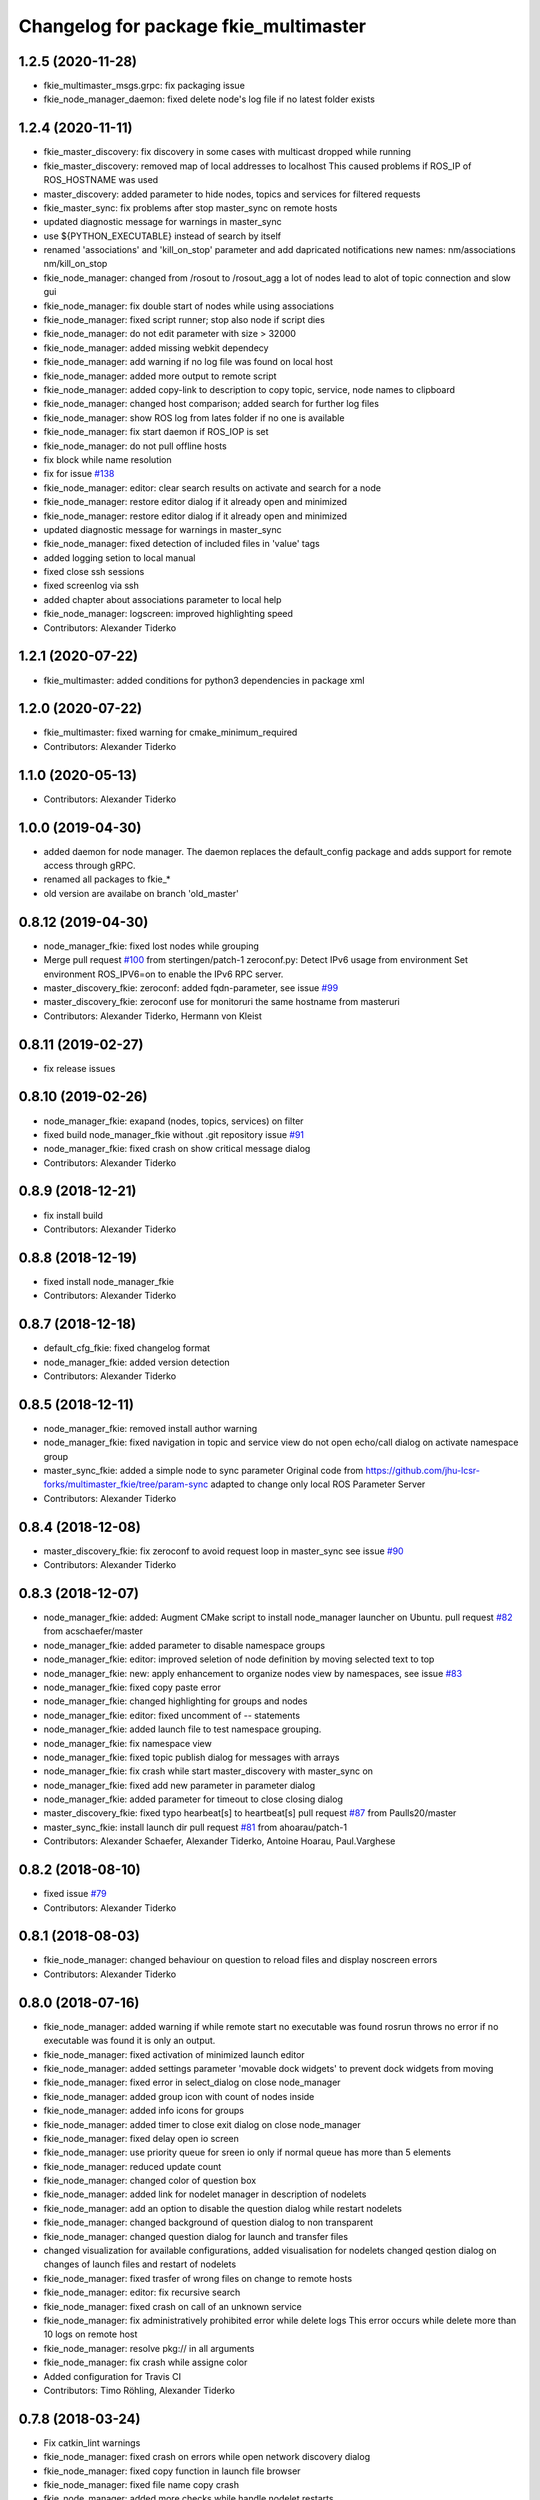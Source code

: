 ^^^^^^^^^^^^^^^^^^^^^^^^^^^^^^^^^^^^^^
Changelog for package fkie_multimaster
^^^^^^^^^^^^^^^^^^^^^^^^^^^^^^^^^^^^^^

1.2.5 (2020-11-28)
------------------
* fkie_multimaster_msgs.grpc: fix packaging issue
* fkie_node_manager_daemon: fixed delete node's log file if no latest folder exists

1.2.4 (2020-11-11)
------------------
* fkie_master_discovery: fix discovery in some cases with multicast dropped while running
* fkie_master_discovery: removed map of local addresses to localhost
  This caused problems if ROS_IP of ROS_HOSTNAME was used
* master_discovery: added parameter to hide nodes, topics and services for filtered requests
* fkie_master_sync: fix problems after stop master_sync on remote hosts
* updated diagnostic message for warnings in master_sync
* use ${PYTHON_EXECUTABLE} instead of search by itself
* renamed 'associations' and 'kill_on_stop' parameter and add dapricated notifications
  new names: nm/associations nm/kill_on_stop
* fkie_node_manager: changed from /rosout to /rosout_agg
  a lot of nodes lead to alot of topic connection and slow gui
* fkie_node_manager: fix double start of nodes while using associations
* fkie_node_manager: fixed script runner; stop also node if script dies
* fkie_node_manager: do not edit parameter with size > 32000
* fkie_node_manager: added missing webkit dependecy
* fkie_node_manager: add warning if no log file was found on local host
* fkie_node_manager: added more output to remote script
* fkie_node_manager: added copy-link to description to copy topic, service, node names to clipboard
* fkie_node_manager: changed host comparison; added search for further log files
* fkie_node_manager: show ROS log from lates folder if no one is available
* fkie_node_manager: fix start daemon if ROS_IOP is set
* fkie_node_manager: do not pull offline hosts
* fix block while name resolution
* fix for issue `#138 <https://github.com/fkie/multimaster_fkie/issues/138>`_
* fkie_node_manager: editor: clear search results on activate and search for a node
* fkie_node_manager: restore editor dialog if it already open and minimized
* fkie_node_manager: restore editor dialog if it already open and minimized
* updated diagnostic message for warnings in master_sync
* fkie_node_manager: fixed detection of included files in 'value' tags
* added logging setion to local manual
* fixed close ssh sessions
* fixed screenlog via ssh
* added chapter about associations parameter to local help
* fkie_node_manager: logscreen: improved highlighting speed
* Contributors: Alexander Tiderko

1.2.1 (2020-07-22)
------------------
* fkie_multimaster: added conditions for python3 dependencies in package xml

1.2.0 (2020-07-22)
------------------
* fkie_multimaster: fixed warning for cmake_minimum_required
* Contributors: Alexander Tiderko

1.1.0 (2020-05-13)
------------------
* Contributors: Alexander Tiderko

1.0.0 (2019-04-30)
-------------------
* added daemon for node manager. The daemon replaces the default_config package and adds support for remote access through gRPC.
* renamed all packages to fkie_*
* old version are availabe on branch 'old_master'

0.8.12 (2019-04-30)
-------------------
* node_manager_fkie: fixed lost nodes while grouping
* Merge pull request `#100 <https://github.com/fkie/multimaster_fkie/issues/100>`_ from stertingen/patch-1
  zeroconf.py: Detect IPv6 usage from environment
  Set environment ROS_IPV6=on to enable the IPv6 RPC server.
* master_discovery_fkie: zeroconf: added fqdn-parameter, see issue `#99 <https://github.com/fkie/multimaster_fkie/issues/99>`_
* master_discovery_fkie: zeroconf use for monitoruri the same hostname from masteruri
* Contributors: Alexander Tiderko, Hermann von Kleist

0.8.11 (2019-02-27)
-------------------
* fix release issues

0.8.10 (2019-02-26)
-------------------
* node_manager_fkie: exapand (nodes, topics, services) on filter
* fixed build node_manager_fkie without .git repository issue `#91 <https://github.com/fkie/multimaster_fkie/issues/91>`_
* node_manager_fkie: fixed crash on show critical message dialog
* Contributors: Alexander Tiderko

0.8.9 (2018-12-21)
------------------
* fix install build
* Contributors: Alexander Tiderko

0.8.8 (2018-12-19)
------------------
* fixed install node_manager_fkie
* Contributors: Alexander Tiderko

0.8.7 (2018-12-18)
------------------
* default_cfg_fkie: fixed changelog format
* node_manager_fkie: added version detection
* Contributors: Alexander Tiderko

0.8.5 (2018-12-11)
------------------
* node_manager_fkie: removed install author warning
* node_manager_fkie: fixed navigation in topic and service view
  do not open echo/call dialog on activate namespace group
* master_sync_fkie: added a simple node to sync parameter
  Original code from
  https://github.com/jhu-lcsr-forks/multimaster_fkie/tree/param-sync
  adapted to change only local ROS Parameter Server
* Contributors: Alexander Tiderko

0.8.4 (2018-12-08)
------------------
* master_discovery_fkie: fix zeroconf to avoid request loop in master_sync
  see issue `#90 <https://github.com/fkie/multimaster_fkie/issues/90>`_
* Contributors: Alexander Tiderko

0.8.3 (2018-12-07)
------------------
* node_manager_fkie: added: Augment CMake script to install node_manager launcher on Ubuntu. pull request `#82 <https://github.com/fkie/multimaster_fkie/issues/82>`_ from acschaefer/master
* node_manager_fkie: added parameter to disable namespace groups
* node_manager_fkie: editor: improved seletion of node definition by moving selected text to top
* node_manager_fkie: new: apply enhancement to organize nodes view by namespaces, see issue `#83 <https://github.com/fkie/multimaster_fkie/issues/83>`_
* node_manager_fkie: fixed copy paste error
* node_manager_fkie: changed highlighting for groups and nodes
* node_manager_fkie: editor: fixed uncomment of -- statements
* node_manager_fkie: added launch file to test namespace grouping.
* node_manager_fkie: fix namespace view
* node_manager_fkie: fixed topic publish dialog for messages with arrays
* node_manager_fkie: fix crash while start master_discovery with master_sync on
* node_manager_fkie: fixed add new parameter in parameter dialog
* node_manager_fkie: added parameter for timeout to close closing dialog
* master_discovery_fkie: fixed typo hearbeat[s] to heartbeat[s] pull request `#87 <https://github.com/fkie/multimaster_fkie/issues/87>`_ from Paulls20/master
* master_sync_fkie: install launch dir pull request `#81 <https://github.com/fkie/multimaster_fkie/issues/81>`_ from ahoarau/patch-1
* Contributors: Alexander Schaefer, Alexander Tiderko, Antoine Hoarau, Paul.Varghese

0.8.2 (2018-08-10)
------------------
* fixed issue `#79 <https://github.com/fkie/fkie_multimaster/issues/79>`_
* Contributors: Alexander Tiderko

0.8.1 (2018-08-03)
------------------
* fkie_node_manager: changed behaviour on question to reload files and display noscreen errors
* Contributors: Alexander Tiderko

0.8.0 (2018-07-16)
------------------
* fkie_node_manager: added warning if while remote start no executable was found
  rosrun throws no error if no executable was found it is only an output.
* fkie_node_manager: fixed activation of minimized launch editor
* fkie_node_manager: added settings parameter 'movable dock widgets' to prevent dock widgets from moving
* fkie_node_manager: fixed error in select_dialog on close node_manager
* fkie_node_manager: added group icon with count of nodes inside
* fkie_node_manager: added info icons for groups
* fkie_node_manager: added timer to close exit dialog on close node_manager
* fkie_node_manager: fixed delay open io screen
* fkie_node_manager: use priority queue for sreen io only if normal queue has more than 5 elements
* fkie_node_manager: reduced update count
* fkie_node_manager: changed color of question box
* fkie_node_manager: added link for nodelet manager in description of nodelets
* fkie_node_manager: add an option to disable the question dialog while restart nodelets
* fkie_node_manager: changed background of question dialog to non transparent
* fkie_node_manager: changed question dialog for launch and transfer files
* changed visualization for available configurations, added visualisation for nodelets
  changed qestion dialog on changes of launch files and restart of
  nodelets
* fkie_node_manager: fixed trasfer of wrong files on change to remote hosts
* fkie_node_manager: editor: fix recursive search
* fkie_node_manager: fixed crash on call of an unknown service
* fkie_node_manager: fix administratively prohibited error while delete logs
  This error occurs while delete more than 10 logs on remote host
* fkie_node_manager: resolve pkg:// in all arguments
* fkie_node_manager: fix crash while assigne color
* Added configuration for Travis CI
* Contributors: Timo Röhling, Alexander Tiderko

0.7.8 (2018-03-24)
------------------
* Fix catkin_lint warnings
* fkie_node_manager: fixed crash on errors while open network discovery dialog
* fkie_node_manager: fixed copy function in launch file browser
* fkie_node_manager: fixed file name copy crash
* fkie_node_manager: added more checks while handle nodelet restarts
* fkie_node_manager: added check for restart of nodelet manager
* fkie_node_manager: reset package cache on reload in lauch widget
  so you don't need to restart node_manager if new packages are added at
  runtime
* fkie_node_manager: changed behaviour of detailed message box
* fkie_node_manager: fixed clear in echo dialog
* fkie_node_manager: added shortcut Ctrl+R to restart nodes
* Merge pull request `#69 <https://github.com/fkie/fkie_multimaster/issues/69>`_ from AlexisTM/fix_exit_zeroconf
  Solve zeroconf sys.exit( ..., ...) issue
* Contributors: Alexander Tiderko, Alexis Paques, Timo Röhling

0.7.7 (2017-10-27)
------------------
* fkie_node_manager: fixed install problem #65
* fkie_node_manager: changed tab order and added Ctrl+Shift+F behaviour
* Contributors: Alexander Tiderko

0.7.6 (2017-10-04)
------------------
* fkie_node_manager: editor: fixed un/comment function
* fkie_node_manager: detailed dialog: created own one, enable resize feature
* fkie_node_manager: echo dialog: added a checkbox to dis-/enable message filter
* fkie_node_manager: added log for start and wait for ROS master at the beginning
* fkie_node_manager: fixed utf8 problem with service call
* fkie_node_manager: fixed view problem if ROS_IP is set
* fkie_node_manager: fixed crash while navigation in launch editor
* fkie_node_manager: convert error messages to utf-8
* fkie_node_manager: fixed a lot of utf8 problems
* fkie_node_manager: do not ask changed files for reload an offline master
* fkie_node_manager: reload global parameter, if ROS master was restarted
* fkie_node_manager: file_watcher: fixed wrong detection for paths in parameter values
* fkie_node_manager: editor: adapt indent to previous line on tab
* fkie_node_manager: editor: ident to preview line on pressed return/enter
* fkie_node_manager: label for decimal length changed
* fkie_node_manager: echo_dialog: added array length and a filter for digits after '.' in arrays
* fkie_node_manager: launch dialog: improved graph view
* fkie_node_manager: launch editor: changed line selection behaviour
* fkie_node_manager: added Ctrl+W to close current tab in launch editor
* fkie_node_manager: event connection between launch editor and graph view
* fkie_node_manager: create complete include graph
* fkie_node_manager: added upperBotton again
* fkie_node_manager: removed uppper Button, use Include Graph instead
* fkie_node_manager: added dock widget with include files overview for launch file editor
* fkie_node_manager: reorganized buttons in launch editor and fixed search for included files
* fkie_node_manager: fixed display not complete node/topic/service name
* fkie_node_manager: fixed icon space in description panel
* fkie_node_manager: added icons
  1. in editor for going to next higher launch file
  2. restart node and reload global parameter of the launch file
* fkie_node_manager: changed behaviour after filter changes
* fkie_node_manager: open upper files and insert these in between
* fkie_node_manager: Tab and Backtab fixed
* fkie_node_manager: size units fixed
* fkie_node_manager: fixed search for included files in editor
* fkie_node_manager: enable / disable upper button
* fkie_node_manager: added upper button to the editor dialog
  opens the file which include the current open launch file
* fkie_node_manager: redesigned echo dialog
* fkie_node_manager: added priority queue for opening output console before all nodes are started
* Contributors: Alexander Tiderko

0.7.5 (2017-07-17)
------------------
* fkie_node_manager: improved echo dialog
  * added combobox for maximal size of a message
  * added status for message size (also avarage)
  * added bandwith calculation
  * added info in status bar for latched topic
  * removed status for "std dev" and "window size"
  * store last messages in echo dialog to show them after some filter was chagned
* fkie_node_manager: new feature - start profiles
  you can save and restore the current state for all hosts.
* fkie_node_manager: added a node 'script_runner.py' to launch scripts in a ROS node
  The node exceutes the script on startup and stay alive. On stop you can
  specify a stop script.
* fkie_node_manager: fixed displayed topics in description panel (for different namespaces)
* fkie_node_manager: fixed the warning about illegal ROS name on open echo dialog
* fkie_node_manager: fixed rate filter in echo dialog
* fkie_node_manager: fixed poweroff host
* fkie_node_manager: fixed the end process
* fkie_node_manager: fix crash while remove history file
* fkie_node_manager: added more error handling for script_runner
* fkie_node_manager: added question on stop profile load
* fkie_node_manager: stops profile loading on close profile status
* fkie_node_manager: moved profile code to new file and added progress bar for profile
* fkie_node_manager: fixed rename of file in the launch history
* fkie_node_manager: added a possibility to delete all logs (select host->rosclean purge in description)
* fkie_node_manager: changed key event handling in launch dock to avoid double events
* fkie_node_manager: fix Ctrl+double click on profile history
* fkie_node_manager: added support for default_cfg in profiles
* fkie_node_manager: store the default configuration nodes for profiles
  currently no support to load the profiles with default configuration!
  User will be informed on save a profile with default configuraion.
* fkie_node_manager: fixed detailed dialog for messages without detailed text
* fkie_node_manager: fixed start nodes by load new profile with same launch files
* fkie_node_manager: fixed save profile after load profile
* fkie_node_manager: added description for online state of a master proxy
* fkie_node_manager: skip update of offline hosts
* fkie_node_manager: fixed the list of closing hosts
* fkie_node_manager: added possibility to resize the details message dialog
* fkie_node_manager: removed handling for Ctrl+C and Ctrl+X, so this shortcut now works in description dock
* fkie_node_manager: fixed call of host url options
* fkie_node_manager: fixed problem with editor in foreground
* fkie_node_manager: changed filter handling for latched topics
* fkie_node_manager: fixed warning about echo of last scrapped message
* fkie_node_manager: use objectName() instead of text()
* fkie_master_sync: changed default filter for sync nodes, see issue `#63 <https://github.com/fkie/fkie_multimaster/issues/63>`_
* fkie_master_discovery: reduced warning outputs in cases a node or service is not reachable
* default_cfg_fkie: store the arguments of default_cfg to parameter server
* multiamster_fkie: fixed installation configuration

0.7.4 (2017-05-03)
------------------
* fkie_node_manager: updated highlightning in sync dialog
* fkie_node_manager: add tooltip to a filter in echo dialog
* fkie_node_manager: fixed problems with ampersand.
  The ampersand is automatically set in QPushButton or QCheckbx by
  KDEPlatformTheme plugin in Qt5
  [https://bugs.kde.org/show_bug.cgi?id=337491]
  A workaroud is to add
  [Development]
  AutoCheckAccelerators=false
  to ~/.config/kdeglobals
  This fix removes the ampersand manually.
* fkie_master_discovery: improved filter logging
* master_snyc_fkie: fixed sync_hosts parameter
* master_snyc_fkie: fixed filter for specific hosts
* added description how to filter for specific hosts
* Contributors: Alexander Tiderko

0.7.3 (2017-04-24)
------------------
* default_cfg_fkie: fixed problem with "pass_all_args" attribute
* fkie_node_manager: fix crash on start master_discovery
* fkie_node_manager: fixed network discovery dialog
* fkie_node_manager: added "pass_all_args" for highlighter
* fkie_node_manager: fixed crash while stop or start a lot of nodes
* fkie_node_manager: changed font color in echo dialog
* fkie_node_manager: changed default color in description widget
* fkie_node_manager: added a workaround for "CTR mode needs counter parameter, not IV"
* fkie_node_manager: reverted url changes
* fixed warnings in API documentation
* fkie_node_manager: fixed url handling in host control
* Contributors: Alexander Tiderko

0.7.2 (2017-01-27)
------------------
* fkie_node_manager: added a parameter to hide domain suffix in description panel and node tree view
* mutlimaster_fkie: reverted the cut of domains in hostnames
* Contributors: Alexander Tiderko

0.7.1 (2017-01-26)
------------------
* fkie_master_discovery: fixed some problems on macOS
	- perform test for multicast interfaces only on Linux and FreeBSD
	- changed detection for local interface to support discovering on iOS
* fkie_master_discovery: removed domain suffix from hostname
* fkie_master_discovery: removed a not needed import
* fkie_master_discovery: digrammar fix in exception message
* fkie_node_manager: increased precision for float values in combobox (used by settings)
* fkie_node_manager: fixed editor for kinetic; removed setMargin since it not suported by Qt5
* fkie_node_manager: fixed URLs for some buttons in description panel to use it with Qt5
* fkie_node_manager: added more details on start if no 'screen' is available
* fkie_node_manager: changed supervised_popen initialization to avoid multi subclassing
* fkie_node_manager: added a raise Exception if no terminal is availabe
* fkie_node_manager: raise an error now if 'paramiko' is not available
* fkie_node_manager: fixed startup if a node manager instance already running
* fkie_node_manager: added xterm path for macOS
* fkie_node_manager: removed domain suffix from hostname to avoid name problems
* fkie_node_manager: fixed UnboundLocalError for 'selectedGroups' and 'self._accept_next_update'
* Contributors: Alexander Tiderko, Jason Mercer, Dirk Schulz

0.7.0 (2017-01-09)
------------------
* fkie_master_discovery: added detection for timejumps into the past
* fkie_master_discovery: fixed the shutdown process
    sometimes blocks the SimpleXMLRPCServer the shutdown process. Added a
    timer to kill the own process at the end.
* fkie_master_discovery: `#55 <https://github.com/fkie/fkie_multimaster/issues/55>`_ change the message handling routines
  Introduced a send and receive Queue. It was need to implement new
  features like hub/client structure.
  Added more debug output.
* fkie_master_discovery: splitted send_mcast into send_mcast and listen_mcast to get a hub functionality
* fkie_node_manager: fixed visualisation of not local nodes
    repaired gui_resources.py for Qt5 compatibility
    restore Qt5 compatibility
* fkie_node_manager: added update/set time dialog to update time with ntpdate or date
* fkie_node_manager: added rosbag record to rqt menu
* fkie_node_manager: copy now all selected nodes, topics, services or parameter names to clipboard by pressing Ctrl+C
* fkie_node_manager: added cursor position number to editor
* fkie_node_manager: added indent before hostname in description panel
* fkie_node_manager: added a colorize_host settings parameter
    the color of the host will be now determine automatically
    you can also set own color for each host by double-click on the
    hostname in description panel.
* fkie_node_manager: fixed error after cancel color selection
* fkie_node_manager: use gradient to set color
* fkie_node_manager: now you can define colors for each robot
* fkie_node_manager: removed a broken import
* fkie_node_manager: fixed: no longer clear the search result on click into editor
* fkie_node_manager: find dialog in xml-editor shows now all results in as list
* fkie_node_manager: added clear button to filder lines in dialogs
* fkie_node_manager: add filter to nodes view
  added also a clear button (also ESC) to all filter lines
* fkie_node_manager: fixed some extended visualization for synced nodes
* default_cfg_fkie: fixed start nodes with same name and different namespaces
* default_cfg_fkie: fix the namespace for rqt-cpp-plugins
* Contributors: Alexander Tiderko, Sr4l, deng02

0.6.2 (2016-11-12)
------------------
* fkie_master_sync: Increased logging.
  Added more logging around synchronization to help with
  tracking changes in the local ROS master due to multimaster.
* fkie_node_manager: fixed node view for multiple cores on the same host
* fkie_node_manager: fixed capabilities view
* fkie_node_manager: fixed view of group description by groups with one node
* Drop roslib.load_manifest, unneeded with catkin
* fkie_node_manager: moved controls in group description to the top
* fkie_node_manager: fixed the link to node in group description
* fkie_node_manager: fixed crash while kill screen on remote host
* Contributors: Alexander Tiderko, Denise Eng, Mike Purvis

0.6.1 (2016-10-18)
------------------
* fix for issue #50: do not sent and reply requests while own state is not available
* Contributors: Alexander Tiderko, deng02

0.6.0 (2016-10-12)
------------------
* fkie_master_sync: updated launch file
* fkie_master_sync: added a 'resync_on_reconnect_timeout' parameter that controls how long the offline-online period is before the resync. see enhancement `#48 <https://github.com/fkie/fkie_multimaster/issues/48>`_
* fkie_node_manager: changed find-replace doalog to dockable widget
* fkie_node_manager: changed highlight colors
* fkie_node_manager: added more info for search error
* fkie_node_manager: fixed: comment lines with less then 4 characters
* fkie_node_manager: fixed: `#49 <https://github.com/fkie/fkie_multimaster/issues/49>`_
* fkie_node_manager: added highlightning for yaml stuff inside of a launch file
* fkie_node_manager: fixed: comment of lines with less then 4 characters in xml editor
* fkie_node_manager: fixed: activation of network window after join from network discovery
* fkie_node_manager: fixed: does not open a second configuration editor for a selected node.
* fkie_node_manager: added: 'subst_value' to xml highlighter
* fkie_node_manager: fixed: network discovery
* fkie_node_manager: comment/uncomment fixed
* fkie_node_manager: fixed: detection of included files
* Contributors: Alexander Tiderko

0.5.8 (2016-09-10)
------------------
* fkie_master_discovery: fix for `#46 <https://github.com/fkie/fkie_multimaster/issues/46>`_: bouncing offline/online
  reduced discovery heartbeats, especially if one of the masters is not reachable anymore.
* fkie_node_manager: fixed the error occurs while open configuration for a selected node
* Contributors: Alexander Tiderko

0.5.7 (2016-09-07)
------------------
* fix imports for Qt5
* fix issue `#43 <https://github.com/fkie/fkie_multimaster/issues/43>`_ - "cannot import name QApplication"
* Contributors: Alexander Tiderko, Sr4l

0.5.6 (2016-09-01)
------------------
* fkie_node_manager: fixed error "No module named xml_editor"
* Contributors: Alexander Tiderko

0.5.5 (2016-08-30)
------------------
* fkie_master_sync: added resync after the host was offline
* fkie_master_sync: fixed pep8 warnings
* fkie_master_discovery: fixed issue`#16 <https://github.com/fkie/fkie_multimaster/issues/16>`_
* fkie_multimaster: changed indent in source code to 4
* fkie_master_discovery: added network separation to zeroconf discovering
* fkie_master_discovery: changed the ROS service initialization
  The ROS service will be created after discovering process is started.
  This is especially for visualisation in node_manager.
* fkie_multimaster: removed unused imports
* fkie_master_discovery: fixed pep8 warnings
* fkie_master_discovery: replaced time.sleep by threading.Timer to handle connection problems while get remote master info
* master_discover_fkie: added warning on send errors
* fkie_master_discovery: removed '-' from master name generation for ROS master with not default port
* fkie_master_discovery: reduced/changed log output
* fkie_node_manager: version in info dialog updated
* fkie_node_manager: changed all buttons of the editor to flat
* fkie_node_manager: changes on xml_editor
  * XmlEditor is renamed to Editor and moved into a subdirectory.
  * xml_edit.py splited to exclude all subclasses
  * Search (replace) dialog is redesigned
* fkie_node_manager: added linenumber to the xmleditor
* fkie_node_manager: fix issue `#40 <https://github.com/fkie/fkie_multimaster/issues/40>`_ and some other Qt5 changes
* fkie_node_manager: changed the comment/uncomment in xml editor
* fkie_node_manager: fixed some highlightning problems in xmleditor
* fkie_node_manager: added shortcuts for "Add tag"-Submenu's
* fkie_node_manager: changed xml block highlighting
* fkie_node_manager: fixed seletion in xmleditor
* fkie_multimaster: changed indent in source code to 4
* fkie_node_manager: added a question dialog before set time on remote host
  Time changes leads to problems on tf tree and may have other unexpected
  side effects
* fkie_node_manager: compatibility to Qt5
* fkie_node_manager: fixed the showed network id
* fkie_node_manager: fixed host identification in node view
* fkie_node_manager: changed hostname detection for decision to set ROS_HOSTNAME
* fkie_node_manager: removed pep8 warnings
* fkie_node_manager: fix local discovery node detection
* fkie_node_manager: changed master_discovery node detection
* fkie_node_manager: fixed pep8 warnings
* fkie_node_manager: removed pylint warnings
* fkie_node_manager: new feature: close tabs in Launch-Editor with middle mouse button
* fkie_node_manager: fixed style warning in xml_editor and capability_table
* fkie_node_manager: fixed clear of configuration nodes
* fkie_node_manager: changed identification of master (now it is only the masteruri without address)
* fkie_node_manager: fix in capability table
* fkie_node_manager: removed '-' from master name generation for ROS master with not default port
* fkie_node_manager: remove the ssh connection if the master goes offline. This avoids timeouts after reconnection
* Contributors: Alexander Tiderko

0.5.4 (2016-04-21)
------------------
* fkie_multimaster: added '/do_not_sync' parameter
  this allows to hide some topics/services, topic types, from
  synchronisation. It can be defined as string or as list.
* fkie_master_sync: fixed unnecessary update requests
  wrong timestamps leads to updates
* fkie_node_manager: added visualisation for not synchronized topics/services
* fkie_node_manager: add parameter to the order of publisher/subscriber in description dock
  new parameter: 'Transpose pub/sub description'
* fkie_node_manager: changed behaviour of description dock while update info
* fkie_node_manager: fixed deselection of text on context menu
* fkie_node_manager: fixed threading problem while searching for sync interfaces
* Contributors: Alexander Tiderko

0.5.3 (2016-04-01)
------------------
* fkie_node_manager: fix remote start
* Contributors: Alexander Tiderko

0.5.2 (2016-03-31)
------------------
* fkie_node_manager: fixed start process on remote hosts without Qt
* Contributors: Alexander Tiderko

0.5.1 (2016-03-23)
------------------
* Use ROS_HOSTNAME before ROS_IP.
  To determine which interface to use follow ROS master convention
  of ROS_HOSTNAME being used before ROS_IP.
  This is as per:
  http://wiki.ros.org/ROS/EnvironmentVariables#ROS_IP.2BAC8-ROS_HOSTNAME
* Contributors: Mike O'Driscoll, Timo Röhling

0.5.0 (2016-03-17)
------------------
New Features:
* fkie_node_manager: the start with different ROS_MASTER_URI
  sets now the ROS_HOSTNAME environment variable if a new masteruri was
  selected to start node_manager or master_discovery
* fkie_node_manager: added parameter to disable the highlighting of xml blocks
* fkie_node_manager: added ROS-Launch tags to context menu in XML editor
* fkie_node_manager: mark XML tag blocks
* fkie_node_manager: show the filename in the XML editor dialog title
* fkie_node_manager: close configuration items are now sorted
* fkie_node_manager: the confirmation dialog at exit can be deaktivated
  to stop all nodes and roscore or shutdown the host you can use the close
  button of each master
* fkie_node_manager: allow to shutdown localhost
* fkie_node_manager: shows 'advanced start' button also if the selected node laready runs
* default_cfg_fkie: added 'load_params_at_start' parameter.
  On start of default_cfg_fkie all parameters are loaded into ROS
  parameter server. If this parameter is set to `False` the parameter are
  loaded on first run of an included node.

Fixes:
* fkie_node_manager: fixed print XML content in echo_dialog
* fkie_node_manager: avoids the print of an error, while loads a wrongs file on start of the node_manager
* fkie_node_manager: fixed check of running remote roscore
* fkie_node_manager: fixed problem while echo topics on remote hosts
* fkie_node_manager: changed cursor position in XML editor after open node configuration
* fkie_node_manager: fixed replay of topics with array elements
* fkie_node_manager: fixed close process while start/stop nodes
* fkie_node_manager: fixed namespace of capability groups, fixed the missing leading SEP
* fkie_node_manager: fixed - avoid transmition of some included/changed but not needed files to remote host
* fkie_node_manager: fixed start node after a binary was selected from multiple binaries
* fkie_node_manager: removed "'now' FIX" while publish messages to topics
* fkie_node_manager: fixed log format on remote hosts
* master_discovery: fixed avg. network load calculation, added checks for some parameters
* fkie_multimaster: Set correct logging level to warning
* Contributors: Alexander Tiderko, Gary Servin

0.4.4 (2015-12-18)
------------------
* fkie_node_manager: fixed republish of array values in paraeter dialog
* fkie_node_manager: reviewed the name resolution
* fkie_node_manager: added an IP to hostname resolution
  it is usefull for detection of automatic master_sync start if an IP was
  entered while start of master_discovery
* fkie_node_manager: added a settings parameter 'start_sync_with_discovery'
  The start_sync_with_discovery determine the default behaviour to start
  master_sync with master_discover or not. This presets the 'Start sync'
  parameter in Start-dialog.
* fkie_node_manager: added an option to start master_sync with master_discovery
* fkie_node_manager: added network ID visualization
* fkie_node_manager: fixed joining from discovery dialog
* fkie_node_manager: fixed discovery dialog, which was broken after changes in master_discovery
* fkie_node_manager: highlighted the sync button in ROS network dock
* Contributors: Alexander Tiderko

0.4.3 (2015-11-30)
------------------
* fkie_node_manager: start rviz now as NO rqt plugin
* fkie_node_manager: fixed the sort of paramerter in `add parameter` dialog
* fkie_node_manager: adapt the chagnes in fkie_master_discovery
* fkie_node_manager: fixed the tooltip of the buttons in the description dock
* fkie_node_manager: stop /master_discovery node before poweroff host to avoid timout problems
* fkie_multimaster: reduced logs and warnings on stop nodes while closing node_manager
* fkie_node_manager: added a new button for call service
* fkie_node_manager: added a "copy log path to clipboard" button
* fkie_node_manager: fixed the displayed count of nodes with launch files in description dock
* fkie_node_manager: fixed errors showed while stop nodes on close
* fkie_multimaster: reduced logging of exceptions
* fkie_node_manager: added poweroff command to the host description
* fkie_node_manager: added tooltips to the buttons in description dock
* fkie_node_manager: replaced some icons
* fkie_node_manager: added advanced start link to set console format and loglevel while start of nodes
* fkie_node_manager: skip commented nodes while open a configuration for a selected node
* fkie_node_manager: fixed xml editor; some lines was hide
* fkie_node_manager: added ctrl+shift+slash to shortcuts for un/comment text in editor
   - some small changes in find dialog
* fkie_master_discovery: fixed compatibility to older versions
* master_fiscovery_fkie: integrated pull request `#24 <https://github.com/fkie/fkie_multimaster/issues/24>`_
  Thanks for creating the PR to @garyservin and @mikeodr!
  The change lets you define an interface by `~interface`, `ROS_IP` envar
  or append the interface to multicast group like
  226.0.0.0@192.168.101.10. The master_discovery then binds to the
  specified interface and creates also an unicast interface for active
  requests on communication problems or if `~robot_hosts` are defined.
  Now you can also disable the multicast communication by setting
  `~send_mcast` to false. In this case the requests are send to hosts
  defined in `~robot_hosts`.
* fkie_master_discovery: fixed the 'local' assignment while updateInfo()
* fkie_master_discovery: adopt some changes from pull request `#24 <https://github.com/fkie/fkie_multimaster/issues/24>`_
  Thanks to @garyservin for pull request `#24 <https://github.com/fkie/fkie_multimaster/issues/24>`_:
  * Don't exit if we're on localhost, just log a warning
  * Added support for different logging levels in master_monitor:
  currently all logs are marked as warnings, where some should be marked
  as errors.
* fkie_master_discovery: spaces and typos removed
* fkie_master_discovery: fixed link quality calculation
* Contributors: Alexander Tiderko

0.4.2 (2015-10-19)
------------------
* fkie_node_manager: added further files to change detection
* fkie_node_manager: fixed parameter dialog for some messages e.g. MarkerArray
* fkie_node_manager: shutdown now all nodes and roscore at exit (if selected)
* fkie_node_manager: changed diagnostic visualization
* fkie_node_manager: propagate the diagnostic color of a node to his group
* fkie_node_manager: update the description of selected node after a diagnostic message is recieved
* fkie_multimaster: added a possibility to set time on remote host
* fkie_node_manager: fixed the comparison of host time difference
* fkie_node_manager: added a warning if the time difference to remote host is greater than a defined value (default 3 sec)
* fkie_node_manager: added ControlModifier to package navigation
  Ctrl+DoubleClick:
  * History file: goto the package of the launch file
  * ..: goto root
  * folder: go only one step down, not until first config file
* fkie_node_manager: changed param template for parameter name in editor
* fkie_node_manager: added log button for remote master_discovery
  * show now only the screen log
* fkie_node_manager: fixed save/load in parameter dialog
* fkie_node_manager: fix load parameter with absolute path
* fkie_node_manager: added more info for error while set a parameter with None value
* fkie_node_manager: added icon for rqt plugin
* fkie_node_manager: fixed error which prevent display info and configuration dialogs
* fkie_node_manager: check now for changes of local binaries and ask for restart if these are changed
* fkie_node_manager: fixed problem while publishing to topic with lists and byte values
* fkie_node_manager: added support diagnostics_agg topic
* fkie_node_manager: added a remote script which does not use qt bindings
* fkie_master_discovery: fixed the updates of remote nodes registered on local master
* fkie_master_discovery: added @part to define interface with mcast group
* fkie_master_discovery: add posibility to specify the interface to use
* fkie_master_discovery: check for local ip addresses to avoid wrong warning messages
* Contributors: Alexander Tiderko

0.4.1 (2015-04-28)
------------------
* fkie_node_manager: fixed error while parsing list of lists in parameter dialog
* fkie_node_manager: added scrollarea for dynamic_reconfigure widget
* fixed the usage of new parameter in node_manager
* fkie_node_manager: fixed binary selection while 'add node'
* fkie_multimaster: fixed double log output
* fkie_node_manager: fix to enable the master list if a master_discavery was started
* fkie_node_manager: fixed recursive search
* fkie_multimaster: added network problem detection on remote hosts
* fkie_node_manager: older paramiko versions does not support get_pty parameter in exce_command
* fkie_node_manager: fixed stdout error while transfer files to remote host
* fkie_node_manager: ignore errors caused on after the echo dialog was closed
* fkie_node_manager: changed the color of illegal ros node names
* fkie_master_sync: Deprecate is_ignored_topic. Move new parameters to the end of the parameter list
* fkie_master_sync: Make configuration more granular
    allows filtering of specific subscribers or publishers
* Contributors: Alexander Tiderko

0.4.0 (2015-02-20)
------------------
* fkie_multimaster: discovery changed
  * reduced the amount of heartbeat messages for discovery
  * added fallback for environments with multicast problems
* fkie_node_manager: added log_level parameter to all nodes
* fkie_node_manager: fixed syntax highlightning
* fkie_node_manager: fix ssh handler
* fkie_node_manager: parameter changed in dialog "start master discovery"
* fkie_node_manager: fixes in parameter dialog
  * fixed filter in parameter dialog
  * fixed parser of the list values
  * update only changed values in ROS parameter server
* fkie_node_manager: default value for heartbeat changed to 0.5
* fkie_node_manager: improved the discovery dialog to detect masters using new methods
* fkie_node_manager: fixed the button view in the sync dialog
* fkie_node_manager: added a xml and yaml validation on save of a configuration files
* fkie_master_sync: fix the long wait time on first sync
* fkie_master_sync: fix annonce publisher about the AnyMsg subscribers
* fkie_master_discovery: discovery changed
  - reduced the amount of heartbeat messages for discovery
  - added fallback for environments with multicast problems
* fkie_master_discovery: added log_level parameter to all nodes
* fkie_master_discovery: changed discovery after the host was set to offline
* fkie_master_discovery: fixed a problem if more then one master discovery is running on the same host
* fkie_master_discovery: removed some python mistakes
* fkie_master_discovery: removed some debug output
* fkie_master_discovery: fixed change to offline state after a refresh service was called and host is not reachable
* fkie_master_discovery: fix set to offline state
* fkie_master_discovery: fixed link quality detection.
  The requests for each master are now stored, to detect the right count
  of messages that we have to receive.
* Contributors: Alexander Tiderko

0.3.18 (2015-02-18)
-------------------
* fkie_node_manager: fixed alt+space for context menu in xml editor
* node_maanger_fkie: removed sync+AnyMsg option, it is now sync with all messages
* fkie_node_manager: fix an error printed on close of echo dialog
* fkie_node_manager: fixed some ssh issues
* fkie_node_manager: enabled ssh compression
* fkie_node_manager: store user per host
* fkie_node_manager: added rviz to rqt menu
* fkie_node_manager: show now unknown topic types through the SSH connection
* fkie_node_manager: close running nodes on exit
* fkie_node_manager: fixed bug while creation of a new file in xml editor
* fkie_node_manager: added binary selection dialog to xml editor, if you add a node section using 'add tag' button
* fkie_node_manager: trap the errors printed to stderr in popen
* fkie_node_manager: fixed highlightning in editor
* master_sync: subscribers with None type are now subscribed as AnyType message
* Contributors: Alexander Tiderko

0.3.17 (2015-01-22)
-------------------
* fkie_node_manager: switch to local monitoring after connection problems to local master_discovery
* fkie_node_manager: added an update procedure to refresh discovered masters
  In same cases the messages, which are send on the shutdown of the
  master_discovery are not received by node_manager. To update the
  discovered list in node_manager the complete list of discoevered hosts
  will be requested, if the localhost master is added as new master.
* fkie_node_manager: fixed error while publishing to 'std_msgs/Empty'
* fkie_master_discovery: fixed discovery support for ipv6
* Contributors: Alexander Tiderko

0.3.16 (2014-12-08)
-------------------
* fkie_node_manager: fixed a problem with screen view
  The node_manager uses the /usr/bin/x-terminal-emulator to show the
  screen content of the nodes. To execute a command with arguments
  'konsole', 'xterm' uses -e, 'terminator', 'gnome-terminal' or
  'xfce4-terminal'use '-x'.
* Contributors: Alexander Tiderko

0.3.15 (2014-12-01)
-------------------
* fkie_node_manager: fixed sync button handling
* fkie_multimaster: removed some python mistakes
* fkie_node_manager: removed some python mistakes
* fkie_node_manager: fixed node selection in description dock
* fkie_node_manager: some icons changed
* fkie_node_manager: 'autoupdate' parameter added
  The autoupdate parameter disables the automatic requests. It is usefull
  for low bandwidth networks.
* fkie_node_manager: reduced remote parameter requests
* fkie_node_manager: added a republish functionality
  This function is accessible in extended info widget.
* fkie_node_manager: fix publish with rate slower one
  Updated the topic info. Added constants to message definition view.
* fkie_node_manager: restores the view of expanded capability groups after reload of a launch file
* node_managef_fkie: fix sidebar parameter selection
* fkie_node_manager: fixes in parameter dialog
  * fixed filter in parameter dialog
  * fixed parser of the list values
  * update only changed values in ROS parameter server
* Contributors: Alexander Tiderko

0.3.14 (2014-10-24)
-------------------
* fkie_node_manager: added a warning to capability table, if multiple configurations for the same node are loaded
* fkie_node_manager: remove now the configuration in capability table after a host was removed
* fkie_node_manager: fixed error while navigate in description panel
* fkie_node_manager: changed sidebar parameter handling (for start host dialog)
* fkie_node_manager: changed the handling on click the sync button in master list
* fkie_node_manager: fixed tooltip for recent loaded files
* fkie_node_manager: fixed problems in capability table with multi-launch-files for the same host and group
* CapabilityHeader: Keep indices of _data and controlWidget in sync when inserting new capabilities
* Fixed crash in master_list_model if IPv6 addresses are present on the host
* fkie_node_manager:manual link added
* fkie_node_manager: added args and remaps to change detection after reload a launch file
* fkie_node_manager: ignore namespace while display the Capabilities in Capabilities table
* fkie_node_manager: fixed some template tags in xml editor
* fkie_node_manager: stop nodes first while restart nodes after loading a launch file
* fkie_node_manager: added support of $(find ...) statement to add images in decription of capabilities
* fkie_node_manager: xmleditor - ask for save by pressing ESC
* fkie_node_manager: changed the update strategy for description dock
* fkie_node_manager: changed the update strategy for description dock
* fkie_node_manager: changed name creation for default configuration node
* fkie_node_manager: fixed blocked focus if a xmleditor was open
* fkie_node_manager: fixed highlighter problem in pyqt
* fkie_node_manager: improved respawn script
* fkie_node_manager: fixed handling of history files
* fkie_node_manager: mark line with problems in launch editor
* fkie_master_sync: reduced update notifications after registration of a subscriber
* Contributors: Alexander, Alexander Tiderko, Stefan Oßwald, Timo Röhling

0.3.13 (2014-07-29)
-------------------
* fkie_node_manager: fixed the button view in the sync dialog
* fkie_node_manager: added a xml and yaml validation on save of a configuration files
* fkie_node_manager: changed the navigation in info widget
* fkie_node_manager: raise launch dock after the settings are restored
* fkie_node_manager: show up directory while package selection
* fkie_node_manager: added comment/uncomment functionality
* fkie_node_manager: added caching for browsing in launch files
* fkie_node_manager: show also folder with additional config files
* fkie_node_manager: stores the xml editor geometry
* Contributors: Alexander Tiderko

0.3.12 (2014-07-08)
-------------------
* fkie_node_manager: fix instalation problem with missed .ui files
* fkie_node_manager: fixed ros master preparation
  Do not try to start ROS master on remote hosts for echo topics, if this
  host are not reachable.
* Contributors: Alexander Tiderko

0.3.11 (2014-06-04)
-------------------
* fkie_node_manager: replaced the rxconsole and rxgraph by rqt button to start rqt plugins related to selected master
* fkie_node_manager: added a setting docking window
* fkie_node_manager: hints on start problems fixed, if no screen is installed
* fkie_node_manager: added a dock widget and button which shows warning messages
* fkie_node_manager: select the topics and services of a node while tab change and not while node selection. This reduce the cpu load.
* fkie_node_manager: fixed detection of local host at start
* fkie_node_manager: fix the removing of local master at startup
* fkie_node_manager: added features to launch file view
  * Search for packages
  * rename files
  * copy files
* fkie_node_manager: do not wait in the discovery loop at shutdown
* fkie_node_manager: cancel buttons redesined, some titles renamed
* fkie_node_manager: reduced the displayed namespace of the topics and services in info area
* fkie_node_manager: added F4 and F3 shortcasts for aditing a configuration and show a screen of a node
* fkie_node_manager: fixed InteractionNeededError while starting nodes on remote hosts using run dialog.
* fkie_node_manager: added timestamps to each printed message
* fkie_node_manager: fix detailed message box. Close using ESC button.
* fkie_node_manager: reload root path in xml file view, if the current path was deleted
* fkie_node_manager: fixed include tag of dropped file in xml editor
* fkie_node_manager: added for each node respawn parameters
* fkie_node_manager: improve respawn script
  The new script correctly checks the exit code of the launched
  process and can limit the number of respawns for faulty
  nodes.
* fkie_node_manager: use -T for terminal emulator
  -T is compatible with more terminal emulators than -title
* fkie_node_manager: added handling for some of other configuration file types to launch file view
* Open terminal windows with x-terminal-emulator
  The /usr/bin/x-terminal-emulator symlink is available on Debian
  based systems and points to the default terminal emulator on
  the system. /usr/bin/xterm will be used as fallback.
* fkie_node_manager: changed side bar selection while start hosts
* fkie_node_manager: fixed the parameter handling of parameter with list type
* fkie_master_sync: fixed a block while connection problems
* fkie_master_discovery: added some error catches to solve problems with removing of interfaces
* fkie_master_discovery: fixed a short timestamp represantation
* default_cfg_fkie: added 'default_cfg/autostart/exclude' parameter to exclude nodes from autostart
* default_cfg_fkie: flush stdout before SIGKILL
  Otherwise, the error message may not reach the console output in time.
* default_cfg_fkie: added a console output for count of pending autostart nodes
* default_cfg_fkie: set autostart to False after all node are started
* default_cfg_fkie: added a reload service, to reload the configuration
* default_cfg_fkie: added for each node respawn parameters
* default_cfg_fkie: added a possibility for delayd start or after a published topic is available
* default_cfg_fkie: loads now without the private namespace of the default_cfg node
* default_cfg_fkie: removed BASH_ENV from environment while start with respawn script
* default_cfg_fkie: added an autostart option
* Contributors: Alexander, Alexander Tiderko, Sammy Pfeiffer, Timo Röhling

0.3.10 (2014-03-31)
-------------------
* fkie_node_manager: fixed the activation of the local monitoring. Fixed the cancelation in selection dialog.
* fkie_node_manager: added an indicator for running roslaunch server
* fkie_node_manager: fixed layout problems
* fkie_node_manager: dialog size of `start master_discovery` changed
* fkie_node_manager: added a side bar with checkitems in start host dialog
* fkie_node_manager: fixed remove entries in combonox of parameter dialog
* fkie_node_manager: remove comments in launch file fixed
* fkie_node_manager: added a check for changed files in parameter value
* fkie_node_manager: inform about changed files only on activating the main GUI
* fkie_node_manager: fixed search routine
* fkie_node_manager: fixed multiple entries in dialog for publishing to a new topic
* fkie_node_manager: added a context sensitive proposals in XML editor
* fkie_node_manager: enabled drag&drop action in xmleditor and launch view
* fkie_node_manager: added a button for quick insertion of launch tags
* fkie_node_manager: reduced the cpu load of echo dialog
* fkie_node_manager: added a line limit in echo dialog
* fkie_node_manager: fixed the processing of jobs after the `cancel` button was pressed
* fkie_node_manager: added a `reload global parameter` link
  - select the loaded row in launch dialog after loading the launch file
  with double click
* fkie_node_manager: fixed start nodes with ns
* node_maager_fkie: the launch files are now loaded in a thread, so they don't block
* fkie_node_manager: fixed duplicate detection of running and synchronized nodes
* fkie_node_manager: sync dialog extended by a new button to sync topics containing AnyMsg as type
* fkie_node_manager: cmd line output for registered parameter changed
* fkie_node_manager: removed project file
* fkie_node_manager: remember the used path in parameter dialog
* fkie_node_manager: changed the handling of localhost in machine tag of launchfile
* fkie_master_sync: fixed a bug which sometimes does not synchronized some topics
* fkie_master_discovery: unsubscribe from parameter at the end
* fkie_master_discovery: remove invalid roslaunch uris from ROS Master

0.3.9 (2013-12-12)
------------------
* fkie_node_manager: set node to warning state, if it not renning propertly because of problems with illegal name
* fkie_node_manager: fixed detailed_msg_box error
* fkie_node_manager: added highlighting for illegal ros names
* fkie_master_discovery: added warning outputs on errors
* fkie_multimaster: moved .gitignore to top level

0.3.8 (2013-12-10)
------------------
* fkie_node_manager: added support for /robot_icon parameter to show an image of the roboter
* fkie_node_manager: fixed handling of binary data in ROS parameter server
* fkie_node_manager: update robot image on cancel file selection dialog
* fkie_node_manager: can now change the robot image by double-click on robot image
* fkie_node_manager: added autoselect corresponding topics and services on node selection
* fkie_node_manager: reduced timestamp updates, if node_manager is not active
* fkie_multimaster: added a possibility to deaktivate the multicast heart bearts
* fkie_node_manager: selection dialog extended by an description label
* fkie_node_manager: handling of included files chagned, to avoid errors if a package was not found
* fkie_node_manager: buttons of the discovery widged chagned
* fkie_node_manager: control buttons redesigned
* fkie_node_manager: added 'Do not display this warning again' button to warning message
* fkie_node_manager: fixed deleting of not reachable hosts
* fkie_node_manager: fixed wrong reference in sync_dialog
* fkie_node_manager: fixed copy mode (Ctrl+C copy now first column, Ctrl+X: type or value)
* fkie_node_manager: update launch file view after loading launch file
* fkie_node_manager: fixed echo dialog (icons, additional info)
* fkie_node_manager: added ROS_NAMESPACE environment parameter to launch process to handle some cases, e.g. rqt_cpp plugins
* fkie_node_manager: fixed watching for changes in included files
* fkie_node_manager: Delete key deletes now the selected history launch file
* fkie_node_manager: reduced window size
* fkie_node_manager: ignore empty 'capability_group' values
* fkie_multimaster: catkin_lint inspired fixes, thanks @roehling
* fkie_node_manager: fixed help call in the console
* fkie_node_manager: fix detection for included files
* fkie_node_manager: fixed open sync dialog from info panel
* fkie_node_manager: added a yaml highlighter
* fkie_node_manager: argparse integrated
* fkie_node_manager: fixed lower compare of topic and service names
* fkie_node_manager: fix - use now sensetive comparison of node names
* fkie_node_manager: fixed launch file browsing
* fkie_node_manager: fixed skipped display messages on latched topics
* fkie_master_sync: added sync for subscriber with AnyMsg, e.g relay (topic_tools), if local a publisher with known type is available
* fkie_master_discovery: added output info about approx. netload
* fkie_master_discovery: description in der package.xml changed
* default_cfg_fkie: fixed forward error to service caller
* default_cfg_fkie: ignore empty 'capability_group' values

0.3.7 (2013-10-17)
------------------
* fkie_node_manager: fixed start button description
* fkie_node_manager: added an info button
* fkie_node_manager: changed calling of sync dialog
* fkie_node_manager: showing duplicate nodes fixed
* fkie_multimaster: fixed problems with resolving service types while sync
  while synchronization not all topics and services can be synchronized
  because of filter or errors. A detection for this case was added.
* fkie_node_manager: added user selection for remote hosts
* fkie_node_manager: fixed some paths
* fkie_node_manager: added SAVE and LOAD buttons to parameter dialog
* fkie_node_manager: fixed start nodes in multimaster on the same host
* fkie_node_manager: replaced the sync checkbox in masterlist by a sync icon
* fkie_node_manager: fixed filtering topics, services and parameter
* fkie_node_manager: buttons resized
* fkie_node_manager: added missed start parameter to master_sync
* fkie_node_manager: removed some unneeded borders in gui
* fkie_node_manager: fix loading launch file
* fkie_node_manager: fixed parameter groups
* fkie_node_manager: added new interface of dynamic_reconfigure
* fkie_node_manager: show node_manager window maximized, if the screen is small
* fkie_node_manager: fixed raise conditions
* fkie_node_manager: added filter to selected dialog and changed selection behavior
* fkie_node_manager: fix node matching
* fkie_node_manager: fixed absolute path in env of the launch file
* fkie_master_discovery: do not publish not resolvable ROS MASTER URI to own ROS network
* default_cfg_fkie: fixed parameter groups

0.3.6 (2013-09-17)
------------------
* fkie_node_manager: added a notifiaction, if `use_sim_time` parameter is set to true
* fkie_node_manager: added some control elements to node/host description
* fkie_node_manager: fix load launch file
* fkie_node_manager: fix filter in paramter dialog
* fkie_node_manager: fixed do not store the launch file on error
* fkie_node_manager: the minimum size of the parameter dialog increased
* fkie_node_manager: update the capability group of the node using the ROS parameter server, if no launch file is loaded
* fkie_node_manager: fixed cancel loading of the launch file, on cancel input args
  fkie_node_manager: do not restart anonymous nodes on relaod launch file
  fkie_node_manager: fixed closing of the remote default configs on same host but other roscore
* fkie_node_manager: resize the node_manager window on small
* fkie_node_manager: changed the intepretation of the group description
* fkie_node_manager: remove not existing remote node information. In case of restarting a ROS node without stopn a running node.
* fkie_node_manager: fixed buttons description
* fkie_node_manager: fixed change detection in included files
* fkie_node_manager: add detection of changes in the reloaded launch file and restart affected nodes
* fkie_node_manager: fixed clear_params
* fkie_multimaster_msgs: added SyncServiceInfo message to detect changes on services
* fkie_master_sync: kill the own ros node on error while load interface to inform the user in node_manager about errors
* fkie_master_discovery: fixed the origin master uri for services
* fkie_master_discovery: fixed the result of the synchronized nodes (handle the restart of the nodes without stop the running node)
* fkie_master_discovery: fixed the test of local changes -> not all changes are propageted to other hosts
* default_cfg_fkie: changed the intepretation of the group description

0.3.5 (2013-09-06)
------------------
* fkie_node_manager: fixed launch selection for favirites with same launch file name
* fkie_node_manager: fixed process id view of nodes for multiple sync hosts
* fkie_master_sync: fixed a brocken connection after desync

0.3.4 (2013-09-05)
------------------
* fkie_node_manager: fixed file paths (removed warnings in file_watcher)
* fkie_node_manager: clear cached package names on refreshing launch file view
* fkie_node_manager: capability_group parameter can now be defined in a namespace
* fkie_node_manager: fixed pakage_name result
  added caching for package_name results
* default_cfg_fkie: capability_group parameter can now be defined in a namespace

0.3.3 (2013-09-04)
------------------
* fkie_node_manager: Parse package.xml for name
  Although package folders should have the same name as the
  package, some packages (e.g. swig-wx) violate this.
  Thus, we use catkin_pkg.package.parse_package to parse
  the package.xml and look for the <name> tag, which
  contains the correct package name.
* fkie_node_manager: Install data files without executable bit
* fkie_node_manager: added a button to hide the dock widgets
* fkie_node_manager: added a question dialog to start the synchronization with a loaded config, if any exists
* fkie_node_manager: increased timeout for transfer of parameter while start of nodes
* fkie_node_manager: fixed node name creation for publishing of topics
* fkie_node_manager: fixed start of master_sync with interface file
* fkie_node_manager: removed some exeption for pyqt workaround
* fkie_node_manager: added a warning in paramter dialog
* fkie_node_manager: fixed names, preselect all files to reload after a file was changed
* fkie_node_manager: added a buttons to save and load configurations
* fkie_node_manager: show the parent of the src-folder
* fkie_node_manager: plugin renamed
* fkie_node_manager: fixed finish function to stop the running timer
* fkie_node_manager: file watcher updated, changes now notified once for all master
* fkie_multimaster: .gitignore changed
* fkie_node_manager: don't ask for argv's while reloading
* fkie_node_manager: fixed a problem while launching a default cfg nodes
* fkie_node_manager: searching for packages in rundialog after dialog opened
* fkie_node_manager: fixed waiting for roscore
* fkie_node_manager: added the default group for system nodes, fixed an often update problem
* fkie_node_manager: fixed problem while openning an editor
* fkie_node_manager: increased the wait for ROS Master
* fkie_node_manager: added the possibility to enter a varible count of list entries while calling a service or publishing to a topic
* fkie_node_manager: changed the handling while close multiple configurations
* fkie_node_manager: added the parameter as pkg:// URL to launch a default_cfg at start of node_manager
* fkie_multimaster: (*) added additional filtered interface to master_discovery rpc-server to get a filtered MasterInfo and reduce the load on network.
  (*) added the possibility to sync remote nodes using ~sync_remote_nodes parameter
* fkie_node_manager: added a possibility to create a new files
* fkie_node_manager: fixed error while browsing in launch files
* fkie_node_manager: (1) added a button to transfer launch files to remote machines,
  (2) upgraded the editor for sync dialog
  (3) added more info to progress bars
* fkie_node_manager: limited displaying frequency for echo dialog
* fkie_node_manager: limited the displayed messages in echo widget
* fkie_node_manager: fixed a problem while launching a default cfg nodes
* fkie_master_sync: added support to ignore nodes/topic/services of selected hosts
* fkie_master_sync: fixed ignore hosts, some topics sync ignores
* fkie_master_discovery: fixed out, if the ROS_MASTER_URI refs to 'localhost'
* fkie_master_discovery: fixed the load interface

